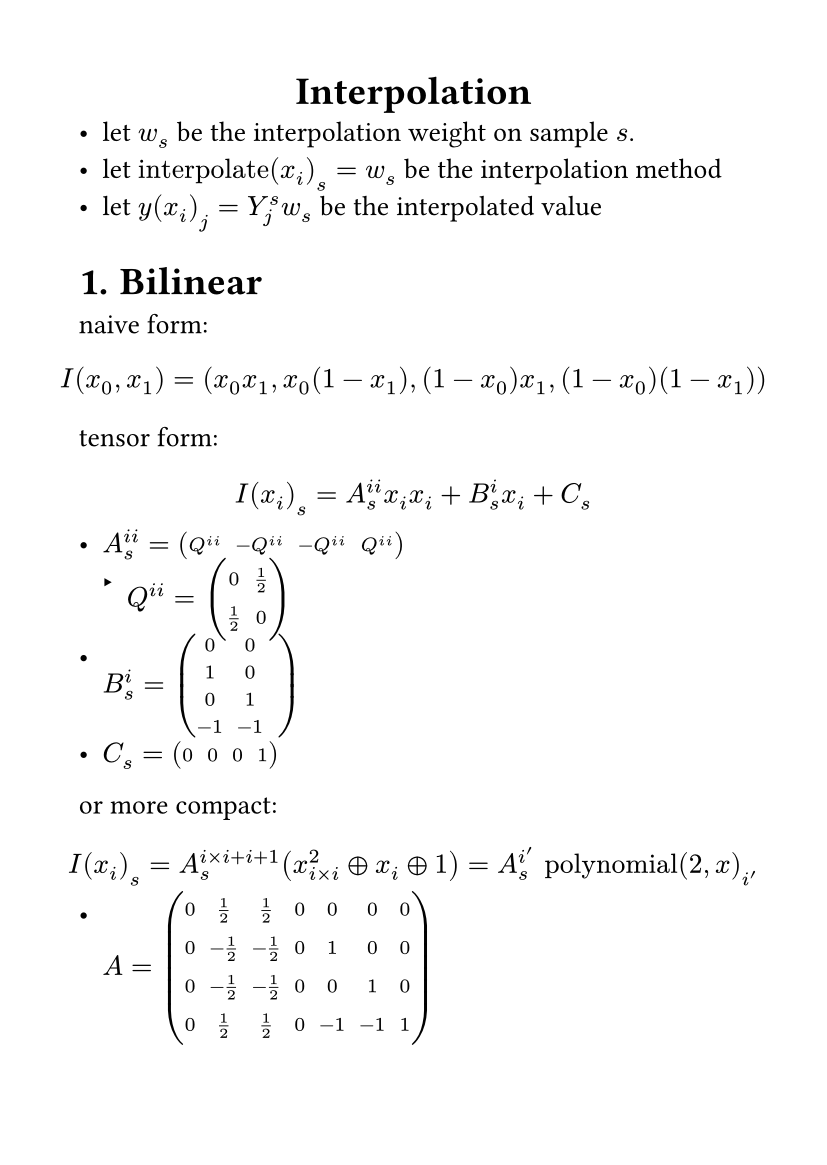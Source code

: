 #set page(
  paper: "a6",
  margin: (x: 1cm, y: 1cm),
)
#set text(
  font: "LXGW WenKai Mono Screen",
  size: 10pt
)
#align(center)[
= Interpolation
]
- let $w_s$ be the interpolation weight on sample $s$.
- let $text("interpolate")(x_i)_s=w_s$ be the interpolation method
- let $y(x_i)_j=Y_j^s w_s$ be the interpolated value
#set heading(numbering: "1.")
= Bilinear 
naive form:
$ 
I(x_0,x_1)=(x_0 x_1,x_0 (1-x_1),(1-x_0)x_1,(1-x_0)(1-x_1))
$
tensor form:
$
I(x_i)_s= A_s^(i i) x_i x_i+B_s^i x_i+C_s
$
- $A_s^(i i)=mat(Q^(i i),-Q^(i i),-Q^(i i),Q^(i i))$
  - $Q^(i i)=mat(0,1/2;1/2,0)$
- $B_s^i=mat(0,0,;1,0;0,1;-1,-1)$
- $C_s=mat(0,0,0,1)$
or more compact:
$
I(x_i)_s=A_s^(i times i+i+1)(x^2_(i times i) plus.circle x_i plus.circle 1)=A_s^i' text("polynomial")(2,x)_i' 
$
- $A=mat(0,1/2,1/2,0,0,0,0;0,-1/2,-1/2,0,1,0,0;0,-1/2,-1/2,0,0,1,0;0,1/2,1/2,0,-1,-1,1)$
== Inverse Interpolation
write the equation as:
$
y_j=Y_j^s text("interpolate")(x_i)_s=Y_j^s A_s^(i i)x_i x_i+Y_j^s B_s^i x_i+Y_j^s C_s
$
let:
$
f(x_i)_j=A'_j^(i i)x_i x_i+B'_j^i x_i+C'_j=0
$
the derivative:
$
(partial f(x_i)_j)/(partial x_i)=2A'_j^(i i)x_i+B'_j^i
$
then we can solve $x_i$ by newton method.

we can also write it as:
$
f'(x_i)_i=x_i+(A'_j^i x_i+B'_j^i)^(-1)C'_j=0
$
the derivative:
$
(partial f'(x_i))/(partial x_i)=I_i-(A'_i^j x^i+B'_i^j)^(-1) A'_j^i (A'_i^j x^i+B'_i^j)^(-1)C'_j
$
this is a kind of modified-newton method which has better convergency.I think its about the multiplicity of the root changed from $1$ to $-1$ after the modification.

reference:
- #link("https://www.sciencedirect.com/science/article/pii/S0024379511004484")[
  Quadratic vector equations \
  Federico Polon \
  2010
]

